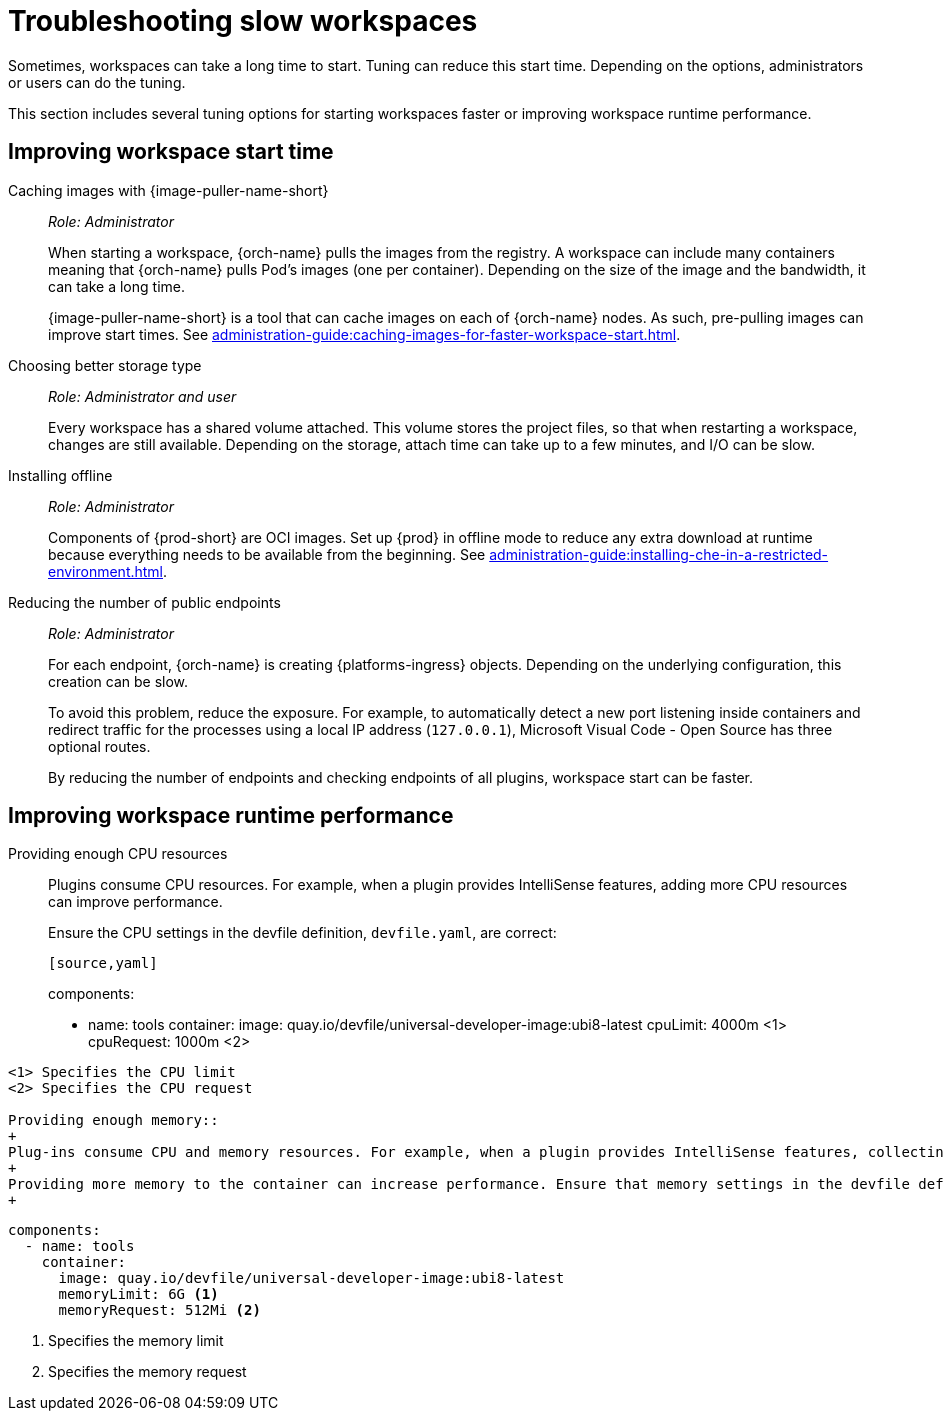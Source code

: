 :_content-type: PROCEDURE
:description: Troubleshooting slow workspaces
:keywords: user-guide, troubleshooting-slow-workspaces
:navtitle: Troubleshooting slow workspaces
:page-aliases: .:troubleshooting-slow-workspaces.adoc

[id="troubleshooting-slow-workspaces"]
= Troubleshooting slow workspaces

Sometimes, workspaces can take a long time to start. Tuning can reduce this start time. Depending on the options, administrators or users can do the tuning.

This section includes several tuning options for starting workspaces faster or improving workspace runtime performance.

[id="improving-workspace-start-time"]
== Improving workspace start time

Caching images with {image-puller-name-short}::
+
_Role: Administrator_
+
When starting a workspace, {orch-name} pulls the images from the registry. A workspace can include many containers meaning that {orch-name} pulls Pod's images (one per container). Depending on the size of the image and the bandwidth, it can take a long time.
+
{image-puller-name-short} is a tool that can cache images on each of {orch-name} nodes. As such, pre-pulling images can improve start times. See xref:administration-guide:caching-images-for-faster-workspace-start.adoc[].

Choosing better storage type::
+
_Role: Administrator and user_
+
Every workspace has a shared volume attached. This volume stores the project files, so that when restarting a workspace, changes are still available. Depending on the storage, attach time can take up to a few minutes, and I/O can be slow.

Installing offline::
+
_Role: Administrator_
+
Components of {prod-short} are OCI images. Set up {prod} in offline mode to reduce any extra download at runtime because everything needs to be available from the beginning. See xref:administration-guide:installing-che-in-a-restricted-environment.adoc[].

Reducing the number of public endpoints::
+
_Role: Administrator_
+
For each endpoint, {orch-name} is creating {platforms-ingress} objects. Depending on the underlying configuration, this creation can be slow.
+
To avoid this problem, reduce the exposure. For example, to automatically detect a new port listening inside containers and redirect traffic for the processes using a local IP address (`127.0.0.1`), Microsoft Visual Code - Open Source has three optional routes.
+
By reducing the number of endpoints and checking endpoints of all plugins, workspace start can be faster.

[id="improving-workspace-runtime-performance"]
== Improving workspace runtime performance

Providing enough CPU resources::
+
Plugins consume CPU resources. For example, when a plugin provides IntelliSense features, adding more CPU resources can improve performance.
+
Ensure the CPU settings in the devfile definition, `devfile.yaml`, are correct:
+
----
[source,yaml]
----
components:
  - name: tools
    container:
      image: quay.io/devfile/universal-developer-image:ubi8-latest
      cpuLimit: 4000m <1>
      cpuRequest: 1000m <2>
----
<1> Specifies the CPU limit
<2> Specifies the CPU request

Providing enough memory::
+
Plug-ins consume CPU and memory resources. For example, when a plugin provides IntelliSense features, collecting data can consume all the memory allocated to the container.
+
Providing more memory to the container can increase performance. Ensure that memory settings in the devfile definition `devfile.yaml` file are correct.
+
----
[source,yaml]
----
components:
  - name: tools
    container:
      image: quay.io/devfile/universal-developer-image:ubi8-latest
      memoryLimit: 6G <1>
      memoryRequest: 512Mi <2>
----
<1> Specifies the memory limit
<2> Specifies the memory request

